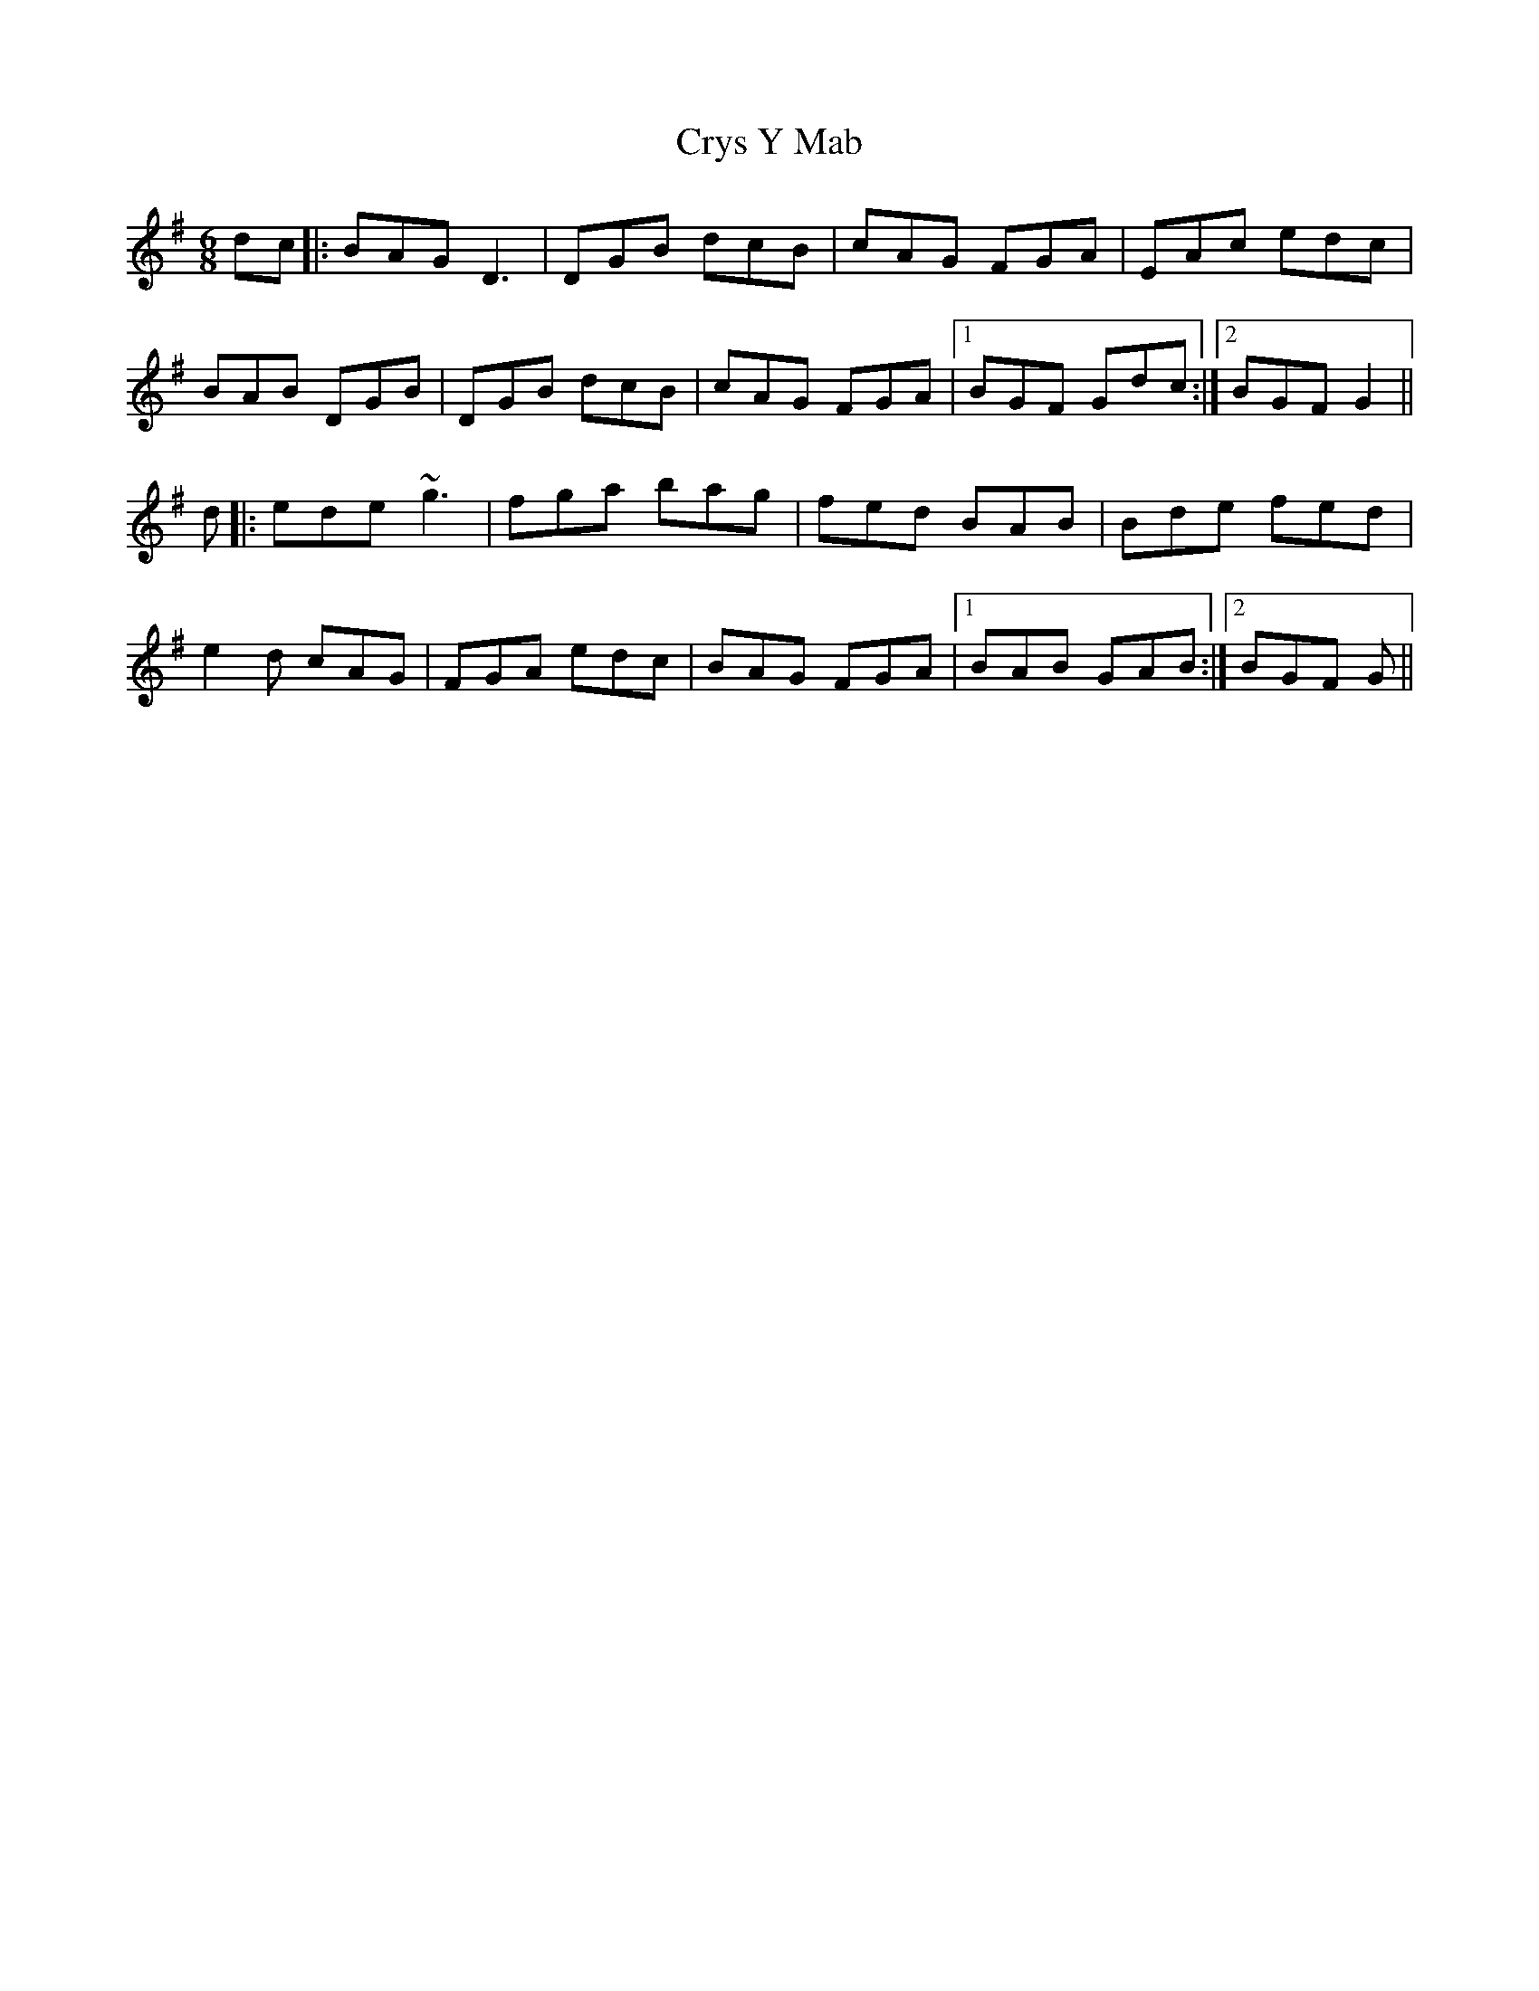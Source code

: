 X: 8738
T: Crys Y Mab
R: jig
M: 6/8
K: Gmajor
dc|:BAG D3|DGB dcB|cAG FGA|EAc edc|
BAB DGB|DGB dcB|cAG FGA|1 BGF Gdc:|2 BGF G2||
d|:ede ~g3|fga bag|fed BAB|Bde fed|
e2d cAG|FGA edc|BAG FGA|1 BAB GAB:|2 BGF G||

